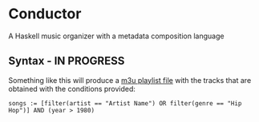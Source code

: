 * Conductor
A Haskell music organizer with a metadata composition language

** Syntax - IN PROGRESS
Something like this will produce a [[https://en.wikipedia.org/wiki/M3U][m3u playlist file]] with the tracks that are obtained with the conditions provided:
#+begin_src
  songs := [filter(artist == "Artist Name") OR filter(genre == "Hip Hop")] AND (year > 1980)
#+end_src
